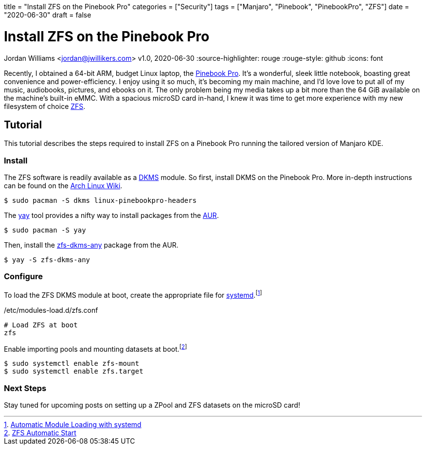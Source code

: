 +++
title = "Install ZFS on the Pinebook Pro"
categories = ["Security"]
tags = ["Manjaro", "Pinebook", "PinebookPro", "ZFS"]
date = "2020-06-30"
draft = false
+++

= Install ZFS on the Pinebook Pro
Jordan Williams <jordan@jwillikers.com>
v1.0, 2020-06-30
:source-highlighter: rouge
:rouge-style: github
:icons: font

Recently, I obtained a 64-bit ARM, budget Linux laptop, the https://www.pine64.org/pinebook-pro/[Pinebook Pro].
It's a wonderful, sleek little notebook, boasting great convenience and power-efficiency.
I enjoy using it so much, it's becoming my main machine, and I'd love love to put all of my music, audiobooks, pictures, and ebooks on it.
The only problem being my media takes up a bit more than the 64 GiB available on the machine's built-in eMMC.
With a spacious microSD card in-hand, I knew it was time to get more experience with my new filesystem of choice https://openzfs.org/wiki/Main_Page[ZFS].

== Tutorial

This tutorial describes the steps required to install ZFS on a Pinebook Pro running the tailored version of Manjaro KDE.

=== Install

The ZFS software is readily available as a https://en.wikipedia.org/wiki/Dynamic_Kernel_Module_Support[DKMS] module.
So first, install DKMS on the Pinebook Pro.
More in-depth instructions can be found on the https://wiki.archlinux.org/index.php/Dynamic_Kernel_Module_Support[Arch Linux Wiki].

[source,sh]
----
$ sudo pacman -S dkms linux-pinebookpro-headers
----

The https://github.com/Jguer/yay[yay] tool provides a nifty way to install packages from the https://wiki.archlinux.org/index.php/Arch_User_Repository[AUR].

[source,sh]
----
$ sudo pacman -S yay
----

Then, install the https://aur.archlinux.org/packages/zfs-dkms-any/[zfs-dkms-any] package from the AUR.

[source,sh]
----
$ yay -S zfs-dkms-any
----

=== Configure

To load the ZFS DKMS module at boot, create the appropriate file for https://www.freedesktop.org/wiki/Software/systemd/[systemd].footnote:[https://wiki.archlinux.org/index.php/Kernel_module#Automatic_module_loading_with_systemd[Automatic Module Loading with systemd]]

./etc/modules-load.d/zfs.conf
----
# Load ZFS at boot
zfs
----

Enable importing pools and mounting datasets at boot.footnote:[https://wiki.archlinux.org/index.php/ZFS#Automatic_Start[ZFS Automatic Start]]

[source,sh]
----
$ sudo systemctl enable zfs-mount
$ sudo systemctl enable zfs.target
----

=== Next Steps

Stay tuned for upcoming posts on setting up a ZPool and ZFS datasets on the microSD card! 
